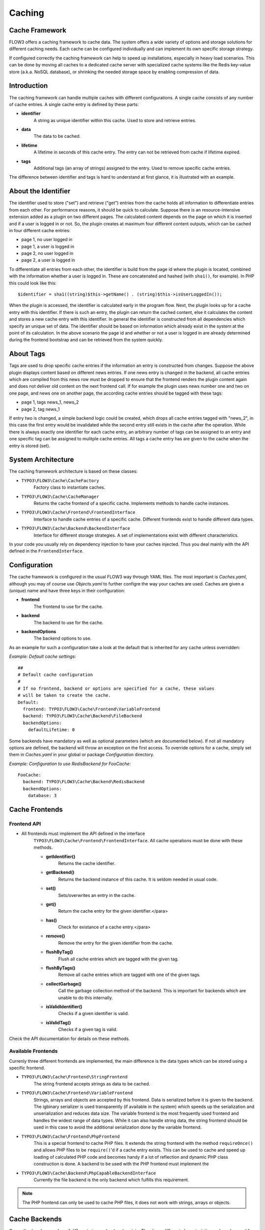 Caching
=======

Cache Framework
---------------

FLOW3 offers a caching framework to cache data. The system offers a wide variety of
options and storage solutions for different caching needs. Each cache can be configured
individually and can implement its own specific storage strategy.

If configured correctly the caching framework can help to speed up installations,
especially in heavy load scenarios. This can be done by moving all caches to a dedicated
cache server with specialized cache systems like the Redis key-value store (a.k.a. NoSQL
database), or shrinking the needed storage space by enabling compression of data.

Introduction
------------

The caching framework can handle multiple caches with different configurations. A single
cache consists of any number of cache entries. A single cache entry is defined by these
parts:

* **identifier**
	A string as unique identifier within this cache. Used to store and retrieve entries.

* **data**
	The data to be cached.

* **lifetime**
	A lifetime in seconds of this cache entry. The entry can not be retrieved from cache
	if lifetime expired.

* **tags**
	Additional tags (an array of strings) assigned to the entry. Used to remove specific
	cache entries.

The difference between identifier and tags is hard to understand at first glance, it is
illustrated with an example.

About the Identifier
--------------------

The identifier used to store ("set") and retrieve ("get") entries from the cache holds all
information to differentiate entries from each other. For performance reasons, it should
be quick to calculate. Suppose there is an resource-intensive extension added as a plugin
on two different pages. The calculated content depends on the page on which it is inserted
and if a user is logged in or not.
So, the plugin creates at maximum four different content outputs, which can be cached in
four different cache entries:

* page 1, no user logged in
* page 1, a user is logged in
* page 2, no user logged in
* page 2, a user is logged in

To differentiate all entries from each other, the identifier is build from the page id
where the plugin is located, combined with the information whether a user is logged in.
These are concatenated and hashed (with ``sha1()``, for example). In PHP this could look
like this: ::

	$identifier = sha1((string)$this->getName() . (string)$this->isUserLoggedIn());

When the plugin is accessed, the identifier is calculated early in the program flow. Next,
the plugin looks up for a cache entry with this identifier. If there is such an entry, the
plugin can return the cached content, else it calculates the content and stores a new
cache entry with this identifier. In general the identifier is constructed from all
dependencies which specify an unique set of data. The identifier should be based on
information which already exist in the system at the point of its calculation. In the
above scenario the page id and whether or not a user is logged in are already determined
during the frontend bootstrap and can be retrieved from the system quickly.

About Tags
----------

Tags are used to drop specific cache entries if the information an entry is constructed
from changes. Suppose the above plugin displays content based on different news entries.
If one news entry is changed in the backend, all cache entries which are compiled from
this news row must be dropped to ensure that the frontend renders the plugin content again
and does not deliver old content on the next frontend call. If for example the plugin uses
news number one and two on one page, and news one on another page, the according cache
entries should be tagged with these tags:

* page 1, tags news_1, news_2
* page 2, tag news_1

If entry two is changed, a simple backend logic could be created, which drops all cache
entries tagged with "news_2", in this case the first entry would be invalidated while the
second entry still exists in the cache after the operation. While there is always exactly
one identifier for each cache entry, an arbitrary number of tags can be assigned to an
entry and one specific tag can be assigned to mulitple cache entries. All tags a cache
entry has are given to the cache when the entry is stored (set).

System Architecture
-------------------

The caching framework architecture is based on these classes:

* ``TYPO3\FLOW3\Cache\CacheFactory``
	Factory class to instantiate caches.

* ``TYPO3\FLOW3\Cache\CacheManager``
	Returns the cache frontend of a specific cache. Implements methods to handle cache
	instances.

* ``TYPO3\FLOW3\Cache\Frontend\FrontendInterface``
	Interface to handle cache entries of a specific cache. Different frontends exist to
	handle different data types.

* ``TYPO3\FLOW3\Cache\Backend\BackendInterface``
	Interface for different storage strategies. A set of implementations exist with
	different characteristics.

In your code you usually rely on dependency injection to have your caches injected.
Thus you deal mainly with the API defined in the ``FrontendInterface``.

Configuration
-------------

The cache framework is configured in the usual FLOW3 way through YAML files. The most
important is *Caches.yaml*, although you may of course use *Objects.yaml* to further
configre the way your caches are used. Caches are given a (unique) name and have three
keys in their configuration:

* **frontend**
	The frontend to use for the cache.

* **backend**
	The backend to use for the cache.

* **backendOptions**
	The backend options to use.

As an example for such a configuration take a look at the default that is inherited for
any cache unless overridden:

*Example: Default cache settings*::

	##
	# Default cache configuration
	#
	# If no frontend, backend or options are specified for a cache, these values
	# will be taken to create the cache.
	Default:
	  frontend: TYPO3\FLOW3\Cache\Frontend\VariableFrontend
	  backend: TYPO3\FLOW3\Cache\Backend\FileBackend
	  backendOptions:
	    defaultLifetime: 0

Some backends have mandatory as well as optional parameters (which are documented below).
If not all mandatory options are defined, the backend will throw an exception on the first
access. To override options for a cache, simply set them in *Caches.yaml* in your global
or package *Configuration* directory.

*Example: Configuration to use RedisBackend for FooCache*::

	FooCache:
	  backend: TYPO3\FLOW3\Cache\Backend\RedisBackend
	  backendOptions:
	    database: 3

Cache Frontends
---------------

Frontend API
~~~~~~~~~~~~

* All frontends must implement the API defined in the interface
	``TYPO3\FLOW3\Cache\Frontend\FrontendInterface``. All cache operations must be done
	with these methods.

	* **getIdentifier()**
		Returns the cache identifier.

	* **getBackend()**
		Returns the backend instance of this cache. It is seldom needed in usual code.

	* **set()**
		Sets/overwrites an entry in the cache.

	* **get()**
		Return the cache entry for the given identifier.</para>

	* **has()**
		Check for existance of a cache entry.</para>

	* **remove()**
		Remove the entry for the given identifier from the cache.

	* **flushByTag()**
		Flush all cache entries which are tagged with the given tag.

	* **flushByTags()**
		Remove all cache entries which are tagged with one of the given tags.

	* **collectGarbage()**
		Call the garbage collection method of the backend. This is important for backends
		which are unable to do this internally.

	* **isValidIdentifier()**
		Checks if a given identifier is valid.

	* **isValidTag()**
		Checks if a given tag is valid.

Check the API documentation for details on these methods.

Available Frontends
~~~~~~~~~~~~~~~~~~~

Currenly three different frontends are implemented, the main difference is the data types
which can be stored using a specific frontend.

* ``TYPO3\FLOW3\Cache\Frontend\StringFrontend``
	The string frontend accepts strings as data to be cached.

* ``TYPO3\FLOW3\Cache\Frontend\VariableFrontend``
	Strings, arrays and objects are accepted by this frontend. Data is serialized before
	it is given to the backend. The igbinary serializer is used transparently (if
	available in the system) which speeds up the serialization and unserialization and
	reduces data size. The variable frontend is the most frequently used frontend and
	handles the widest range of data types. While it can also handle string data, the
	string frontend should be used in this case to avoid the additional serialization done
	by the variable frontend.

* ``TYPO3\FLOW3\Cache\Frontend\PhpFrontend``
	This is a special frontend to cache PHP files. It extends the string frontend with the
	method ``requireOnce()`` and allows PHP files to be ``require()``'d if a cache entry
	exists.
	This can be used to cache and speed up loading of calculated PHP code and becomes handy
	if a lot of reflection and dynamic PHP class construction is done. A backend to be used
	with the PHP frontend must implement the

* ``TYPO3\FLOW3\Cache\Backend\PhpCapableBackendInterface``
	Currently the file backend is the only backend which fulfills this requirement.

.. note::
	The PHP frontend can only be used to cache PHP files, it does not work with strings,
	arrays or objects.

Cache Backends
--------------

Currently already a number of different storage backends exists. They have different
characteristics and can be used for different caching needs. The best backend depends on
given server setup and hardware, as well as cache type and usage. A backend should be
chosen wisely, a wrong decision could slow down an installation in the end.

Common Options
~~~~~~~~~~~~~~

:title:`Common cache backend options`

+-----------------+--------------------------------------+-----------+---------+---------+
+ Options         + Description                          + Mandatory + Type    + Default +
+=================+======================================+===========+=========+=========+
+ defaultLifeTime + Default lifetime in seconds of a     + No        + integer + 3600    +
+                 + cache entry if it is                 +           +         +         +
+                 + not specified for a specific entry   +           +         +         +
+                 + on set()                             +           +         +         +
+-----------------+--------------------------------------+-----------+---------+---------+

TYPO3\\FLOW3\\Cache\\Backend\\FileBackend
~~~~~~~~~~~~~~~~~~~~~~~~~~~~~~~~~~~~~~~~~

The file backend stores every cache entry as a single file to the file system. The
lifetime and tags are added after the data part in the same file.

As main advantage the file backend is the only backend which implements the
``PhpCapableInterfac`` and can be used in combination with the ``PhpFrontend``. The
backend was specifically adapted to these needs and has low overhead for get and set
operations, it scales very well with the number of entries for those operations. This
mostly depends on the file lookup performance of the underlying file system in large
directories, and most modern file systems use B-trees which can easily handle millions of
files without much performance impact.

A disadvantage is that the performance of ``flushByTag()`` is bad and scales just O(n).
This basically means that with twice the number of entries the file backend needs double
time to flush entries which are tagged with a given tag.
This practically renders the file backend unusable for content caches. The reason for this
design decision in FLOW3 is that the file backend is mainly used as AOP cache, where
``flushByTag()`` is only used if a PHP file changes. This happens very seldom on
production systems, so get and set performance is much more important in this scenario.

.. note::

	Under heavy load the maximum ``set()`` performance depends on the maximum write and
	seek performance of the hard disk. If for example the server system shows lots of I/O
	wait in top, the file backend has reached this bound. A different storage strategy
	like RAM disks, battery backed up RAID systems or SSD hard disks might help then.

Options
"""""""

The file backend has no options.

TYPO3\\FLOW3\\Cache\\Backend\\PdoBackend
~~~~~~~~~~~~~~~~~~~~~~~~~~~~~~~~~~~~~~~~

The PDO backend can be used as a native PDO interface to databases which are connected to
PHP via PDO. The garbage collection is implemented for this backend and should be called
to clean up hard disk space or memory.

.. note::

	There is currently very little production experience with this  backend, especially
	not with a capable database like Oracle. We appreciate any feedback for real life use
	cases of this cache.

Options
"""""""

+----------------+----------------------------------------+-----------+--------+---------+
+ Option         + Description                            + Mandatory + Type   + Default +
+================+========================================+===========+========+=========+
+ dataSourceName + Data source name for connecting to the + Yes       + string +         +
+                + database.                              +           +        +         +
+                +                                        +           +        +         +
+                + :title:`Examples:`                     +           +        +         +
+                +                                        +           +        +         +
+                + * mysql:host=localhost;dbname=test     +           +        +         +
+                + * sqlite:/path/to/sqlite.db            +           +        +         +
+                + * sqlite::memory:                      +           +        +         +
+----------------+----------------------------------------+-----------+--------+---------+
+ username       + Username to use for the database       + No        +        +         +
+                + connection                             +           +        +         +
+----------------+----------------------------------------+-----------+--------+---------+
+ password       + Password to use for the database       + No        +        +         +
+                + connection                             +           +        +         +
+----------------+----------------------------------------+-----------+--------+---------+

TYPO3\\FLOW3\\Cache\\Backend\\RedisBackend
~~~~~~~~~~~~~~~~~~~~~~~~~~~~~~~~~~~~~~~~~~

`Redis`_ is a key-value storage/database. In contrast to memcached, it allows structured
values.Data is stored in RAM but it allows persistence to disk and doesn't suffer from the
design problems which exist with the memcached backend implementation. The redis backend
can be used as an alternative of the database backend for big cache tables and helps to
reduce load on database servers this way. The implementation can handle millions of cache
entries each with hundreds of tags if the underlying server has enough memory.

Redis is known to be extremely fast but very memory hungry. The implementation is an
option for big caches with lots of data because most important operations perform O(1) in
proportion to the number of keys. This basically means that the access to an entry in a
cache with a million entries is not slower than to a cache with only 10 entries, at least
if there is enough memory available to hold the complete set in memory. At the moment only
one redis server can be used at a time per cache, but one redis instance can handle
multiple caches without performance loss when flushing a single cache.

The garbage collection task should be run once in a while to find and delete old tags.

The implementation is based on the `phpredis`_ module, which must be available on the
system. It is recommended to build this from the git repository. Currently redis version
2.2 is recommended.

.. note::

	It is important to monitor the redis server and tune its settings to the specific
	caching needs and hardware capabilities. There are several articles on the net and the
	redis configuration file contains some important hints on how to speed up the system
	if it reaches bounds. A full documentation of available options is far beyond this
	documentation.

.. warning::

	The redis implementation is pretty young and should be considered as experimental. The
	redis project itself has a very high development speed and it might happen that the
	FLOW3 implementation changes to adapt to new versions.

Options
"""""""
+------------------+---------------------------------+-----------+-----------+-----------+
+ Option           + Description                     + Mandatory + Type      + Default   +
+==================+=================================+===========+===========+===========+
+------------------+---------------------------------+-----------+-----------+-----------+
+ host             + IP address or name of redis     + No        + string    + 127.0.0.1 +
+                  + server to connect to            +           +           +           +
+------------------+---------------------------------+-----------+-----------+-----------+
+ port             + Port of the Redis server.       + Yes       + integer   + 6379      +
+------------------+---------------------------------+-----------+-----------+-----------+
+ database         + Number of the database to store + No        + integer   + 0         +
+                  + entries. Each cache should use  +           +           +           +
+                  + its own database, otherwise all +           +           +           +
+                  + caches sharing a database are   +           +           +           +
+                  + flushed if the flush operation  +           +           +           +
+                  + is issued to one of them.       +           +           +           +
+                  + Database numbers 0 and 1 are    +           +           +           +
+                  + used and flushed by the core    +           +           +           +
+                  + unit tests and should not be    +           +           +           +
+                  + used if possible.               +           +           +           +
+------------------+---------------------------------+-----------+-----------+-----------+
+ password         + Password used to connect to the + No        + string    +           +
+                  + redis instance if the redis     +           +           +           +
+                  + server needs authentication.    +           +           +           +
+                  + Warning: The password is sent   +           +           +           +
+                  + to the redis server in plain    +           +           +           +
+                  + text.                           +           +           +           +
+------------------+---------------------------------+-----------+-----------+-----------+
+ compressionLevel + Set gzip compression level to a + No        + integer   + -1        +
+                  + specific value. The default     +           + (-1 to 9) +           +
+                  + compression level is usually    +           +           +           +
+                  + sufficient.                     +           +           +           +
+------------------+---------------------------------+-----------+-----------+-----------+

TYPO3\\FLOW3\\Cache\\Backend\\MemcachedBackend
~~~~~~~~~~~~~~~~~~~~~~~~~~~~~~~~~~~~~~~~~~~~~~

`Memcached`_ is a simple key/value RAM database which scales across multiple servers. To
use this backend, at least one memcache daemon must be reachable, and the PHP module
memcache must be loaded. There are two PHP memcache implementations: memcache and
memcached, only memcache is currently supported by this backend.

Warning and Design Constraints
""""""""""""""""""""""""""""""

Memcached is by design a simple key-value store. Values must be strings and there is no
relation between keys. Since the caching framework needs to put some structure in it to
store the identifier-data-tags relations, it stores, for each cache entry, an
identifier-to-data, an identifier-to-tags and a tag-to-identifiers entry.

This leads to structural problems:

* If memcache runs out of memory but must store new entries, it will toss *some* other
	entry out of the cache (this is called an eviction in memcached speak).
* If data is shared over multiple memcache servers and some server fails, key/value pairs
	on this system will just vanish from cache.

Both cases lead to corrupted caches: If, for example, a tags-to-identifier entry is lost,
``dropByTag()`` will not be able to find the corresponding identifier-to-data entries
which should be removed and they will not be deleted. This results in old data delivered
by the cache. Additionally, there is currently no implementation of the garbage collection
which can rebuild cache integrity. It is thus important to monitor a memcached system for
evictions and server outages and to clear clear caches if that happens.

Furthermore memcache has no sort of namespacing. To distinguish entries of multiple caches
from each other, every entry is prefixed with the cache name. This can lead to very long
runtimes if a big cache needs to be flushed, because every entry has to be handled
separately and it is not possible to just truncate the whole cache with one call as this
would clear the whole memcached data which might even hold non FLOW3 related entries.

Because of the mentioned drawbacks, the memcached backend should be used with care or in
situations where cache integrity is not important or if a cache has no need to use tags at
all.

.. note::

	The current native debian squeeze package (probably other distributions are affected,
	too) suffers from `PHP memcache bug #16927`_.

.. note::

	Since memcached has no sort of namespacing and access control, this backend should not
	be used if other third party systems do have access to the same memcached daemon for
	security reasons. This is a typical problem in cloud deployments where access to
	memcache is cheap (but could be read by third parties) and access to databases is
	expensive.

+-------------+------------------------------------------+-----------+---------+---------+
+ Option      + Description                              + Mandatory + Type    + Default +
+=============+==========================================+===========+=========+=========+
+ servers     + Array of used memcached servers, at      + Yes       + array   +         +
+             +                                          +           +         +         +
+             + least one server must be defined. Each   +           +         +         +
+             + server definition is a string, allowed   +           +         +         +
+             + syntaxes:                                +           +         +         +
+             +                                          +           +         +         +
+             + * **host**                               +           +         +         +
+             +     TCP connect to host on memcached     +           +         +         +
+             +     default port (usually 11211, defined +           +         +         +
+             +     by PHP ini                           +           +         +         +
+             +     variable memcache.default_port       +           +         +         +
+             + * **host:port**                          +           +         +         +
+             +     TCP connect to host on port          +           +         +         +
+             + * **tcp://hostname:port**                +           +         +         +
+             +     Same as above                        +           +         +         +
+             + * **unix:///path/to/memcached.sock**     +           +         +         +
+             +     Connect to memcached server using    +           +         +         +
+             +     unix sockets                         +           +         +         +
+-------------+------------------------------------------+-----------+---------+---------+
+ compression + Enable memcached internal data           + No        + boolean + FALSE   +
+             + compression. Can be used to reduce       +           +         +         +
+             + memcached memory consumption but adds    +           +         +         +
+             + additional compression / decompression   +           +         +         +
+             + CPU overhead on the according memcached  +           +         +         +
+             + servers.                                 +           +         +         +
+-------------+------------------------------------------+-----------+---------+---------+

TYPO3\\FLOW3\\Cache\\Backend\\ApcBackend
~~~~~~~~~~~~~~~~~~~~~~~~~~~~~~~~~~~~~~~~



`APC`_ is mostly known as an opcode cache for PHP source files but can be used to store
user data as well. As main advantage the data can be shared between different PHP
processes and requests. All calls are direct memory calls. This makes this backend
lightning fast for get() and set() operations. It can be an option for relatively small
caches (few dozens of megabytes) which are read and written very often and becomes handy
if APC is used as opcode cache anyway.

The implementation is very similar to the memcached backend implementation and suffers
from the same problems if APC runs out of memory.

The garbage collection is currently not implemented. In its latest version, APC will fail
to store data with a `PHP warning`_ if it runs out of memory. This may change in the
future. Even without using the cache backend, it is adviseable to increase the memory
cache size of APC to at least 64MB when working with FLOW3, simply due to the large number
of PHP files to be cached. A minimum of 128MB is recommended when using the additional
content cache. Cache TTL for file and user data should be set to zero (disabled) to avoid
heavy memory fragmentation.

.. note::
	It is not advisable to use the APC backend in shared hosting environments for security
	reasons: The user cache in APC is not aware of different virtual hosts. Basically
	every PHP script which is executed on the system can read and write any data to this
	shared cache, given data is not encapsulated or namespaced in any way. Only use the
	APC backend in environments which are completely under your control and where no third
	party can read or tamper your data.

Options
"""""""

The APC backend has no options.

TYPO3\\FLOW3\\Cache\\Backend\\TransientMemoryBackend
~~~~~~~~~~~~~~~~~~~~~~~~~~~~~~~~~~~~~~~~~~~~~~~~~~~~

The transient memory backend stores data in a local array. It is only valid for one
request. This becomes handy if code logic needs to do expensive calculations or must look
up identical information from a database over and over again during its execution. In this
case it is useful to store the data in an array once and just lookup the entry from the
cache for consecutive calls to get rid of the otherwise additional overhead. Since caches
are available system wide and shared between core and extensions they can profit from each
other if they need the same information.

Since the data is stored directly in memory, this backend is the quickest backend
available. The stored data adds to the memory consumed by the PHP process and can hit the
``memory_limit`` PHP setting.

Options
"""""""

The transient memory backend has no options.

TYPO3\\FLOW3\\Cache\\Backend\\NullBackend
~~~~~~~~~~~~~~~~~~~~~~~~~~~~~~~~~~~~~~~~~

The null backend is a dummy backend which doesn't store any data and always returns
``FALSE`` on ``get()``.

Options
"""""""

The null backend has no options.

How to Use the Caching Framework
~~~~~~~~~~~~~~~~~~~~~~~~~~~~~~~~

This section is targeted at developers who want to use caches for arbitrary needs. It is
only about proper initialization, not a discussion about identifier, tagging and lifetime
decisions that must be taken during development.

Register a Cache
""""""""""""""""

To register a cache it must be configured in *Caches.yaml* of a package:::

	MyPackage_FooCache:
	  frontend: TYPO3\FLOW3\Cache\Frontend\StringFrontend

In this case ``\TYPO3\FLOW3\Cache\Frontend\StringFrontend`` was chosen, but that depends
on individual needs. This setting is usually not changed by users. Any option not given is
inherited from the configuration of the "Default" cache. The name (``MyPackage_FooCache``
in this case) can be chosen freely, but keep possible name clashes in mind and adopt a
meaningful schema.

Retrieve and Use a Cache
""""""""""""""""""""""""

Using depdendency injection
+++++++++++++++++++++++++++

A cache is usually retrieved through dependency injection, either constructor or setter
injection. Which is chosen depends on when you need the cache to be available. Keep in
mind that even if you seem to need a cache in the constructor, you could always make use
of ``initializeObject()``. Here is an example for setter injection matching the
configuration given above. First you need to configure the injection in *Settings.yaml*:::

	MyCompany\MyPackage\SomeClass:
	  properties:
	    fooCache:
	      object:
	        factoryObjectName: TYPO3\FLOW3\Cache\CacheManager
	        factoryMethodName: getCache
	        arguments:
	          1:
	            value: MyPackage_FooCache

This configures what will be injected into the following setter:::

	/**
	 * Sets the foo cache
	 *
	 * @param \TYPO3\FLOW3\Cache\Frontend\StringFrontend $cache Cache for foo data
	 * @return void
	 */
	public function setFooCache(\TYPO3\FLOW3\Cache\Frontend\StringFrontend $cache) {
		$this-&gt;fooCache = $cache;
	}

To make it even simpler you could omit the setter method and annotate the member with
``@inject``. The injected cache is fully initialized, all available frontend operations
like ``get()``, ``set()`` and ``flushByTag()`` can be executed on ``$this->fooCache``.

Using the CacheFactory
++++++++++++++++++++++

Of course you can also manually ask the CacheManager (have it injected for your
convenience) for a cache:::

	$this->fooCache = $this->cacheManager->getCache('MyPackage_FooCache');

.. _Redis:                       http://redis.io/
.. _phpredis:                    https://github.com/owlient/phpredis
.. _Memcached:                   http://memcached.org/
.. _PHP memcache bug #16927:     http://pecl.php.net/bugs/bug.php?id=16927
.. _APC:                         http://pecl.php.net/package/APC
.. _PHP warning:                 http://pecl.php.net/bugs/bug.php?id=16966